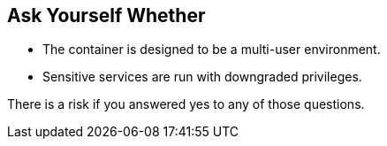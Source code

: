 == Ask Yourself Whether

* The container is designed to be a multi-user environment. 
* Sensitive services are run with downgraded privileges.

There is a risk if you answered yes to any of those questions.